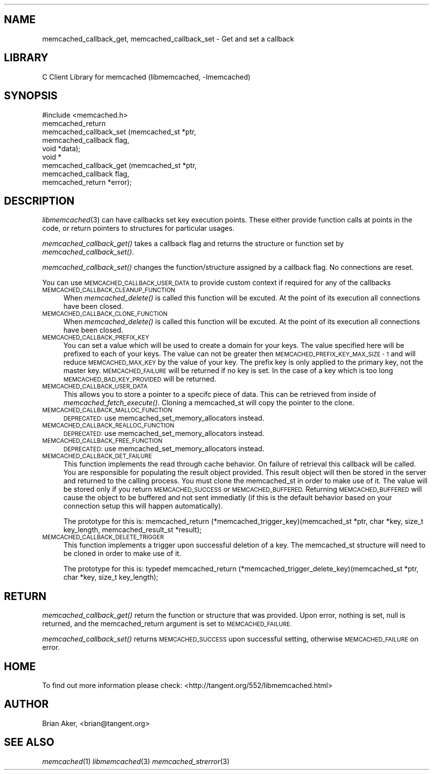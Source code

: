 .\" Automatically generated by Pod::Man 2.27 (Pod::Simple 3.28)
.\"
.\" Standard preamble:
.\" ========================================================================
.de Sp \" Vertical space (when we can't use .PP)
.if t .sp .5v
.if n .sp
..
.de Vb \" Begin verbatim text
.ft CW
.nf
.ne \\$1
..
.de Ve \" End verbatim text
.ft R
.fi
..
.\" Set up some character translations and predefined strings.  \*(-- will
.\" give an unbreakable dash, \*(PI will give pi, \*(L" will give a left
.\" double quote, and \*(R" will give a right double quote.  \*(C+ will
.\" give a nicer C++.  Capital omega is used to do unbreakable dashes and
.\" therefore won't be available.  \*(C` and \*(C' expand to `' in nroff,
.\" nothing in troff, for use with C<>.
.tr \(*W-
.ds C+ C\v'-.1v'\h'-1p'\s-2+\h'-1p'+\s0\v'.1v'\h'-1p'
.ie n \{\
.    ds -- \(*W-
.    ds PI pi
.    if (\n(.H=4u)&(1m=24u) .ds -- \(*W\h'-12u'\(*W\h'-12u'-\" diablo 10 pitch
.    if (\n(.H=4u)&(1m=20u) .ds -- \(*W\h'-12u'\(*W\h'-8u'-\"  diablo 12 pitch
.    ds L" ""
.    ds R" ""
.    ds C` ""
.    ds C' ""
'br\}
.el\{\
.    ds -- \|\(em\|
.    ds PI \(*p
.    ds L" ``
.    ds R" ''
.    ds C`
.    ds C'
'br\}
.\"
.\" Escape single quotes in literal strings from groff's Unicode transform.
.ie \n(.g .ds Aq \(aq
.el       .ds Aq '
.\"
.\" If the F register is turned on, we'll generate index entries on stderr for
.\" titles (.TH), headers (.SH), subsections (.SS), items (.Ip), and index
.\" entries marked with X<> in POD.  Of course, you'll have to process the
.\" output yourself in some meaningful fashion.
.\"
.\" Avoid warning from groff about undefined register 'F'.
.de IX
..
.nr rF 0
.if \n(.g .if rF .nr rF 1
.if (\n(rF:(\n(.g==0)) \{
.    if \nF \{
.        de IX
.        tm Index:\\$1\t\\n%\t"\\$2"
..
.        if !\nF==2 \{
.            nr % 0
.            nr F 2
.        \}
.    \}
.\}
.rr rF
.\"
.\" Accent mark definitions (@(#)ms.acc 1.5 88/02/08 SMI; from UCB 4.2).
.\" Fear.  Run.  Save yourself.  No user-serviceable parts.
.    \" fudge factors for nroff and troff
.if n \{\
.    ds #H 0
.    ds #V .8m
.    ds #F .3m
.    ds #[ \f1
.    ds #] \fP
.\}
.if t \{\
.    ds #H ((1u-(\\\\n(.fu%2u))*.13m)
.    ds #V .6m
.    ds #F 0
.    ds #[ \&
.    ds #] \&
.\}
.    \" simple accents for nroff and troff
.if n \{\
.    ds ' \&
.    ds ` \&
.    ds ^ \&
.    ds , \&
.    ds ~ ~
.    ds /
.\}
.if t \{\
.    ds ' \\k:\h'-(\\n(.wu*8/10-\*(#H)'\'\h"|\\n:u"
.    ds ` \\k:\h'-(\\n(.wu*8/10-\*(#H)'\`\h'|\\n:u'
.    ds ^ \\k:\h'-(\\n(.wu*10/11-\*(#H)'^\h'|\\n:u'
.    ds , \\k:\h'-(\\n(.wu*8/10)',\h'|\\n:u'
.    ds ~ \\k:\h'-(\\n(.wu-\*(#H-.1m)'~\h'|\\n:u'
.    ds / \\k:\h'-(\\n(.wu*8/10-\*(#H)'\z\(sl\h'|\\n:u'
.\}
.    \" troff and (daisy-wheel) nroff accents
.ds : \\k:\h'-(\\n(.wu*8/10-\*(#H+.1m+\*(#F)'\v'-\*(#V'\z.\h'.2m+\*(#F'.\h'|\\n:u'\v'\*(#V'
.ds 8 \h'\*(#H'\(*b\h'-\*(#H'
.ds o \\k:\h'-(\\n(.wu+\w'\(de'u-\*(#H)/2u'\v'-.3n'\*(#[\z\(de\v'.3n'\h'|\\n:u'\*(#]
.ds d- \h'\*(#H'\(pd\h'-\w'~'u'\v'-.25m'\f2\(hy\fP\v'.25m'\h'-\*(#H'
.ds D- D\\k:\h'-\w'D'u'\v'-.11m'\z\(hy\v'.11m'\h'|\\n:u'
.ds th \*(#[\v'.3m'\s+1I\s-1\v'-.3m'\h'-(\w'I'u*2/3)'\s-1o\s+1\*(#]
.ds Th \*(#[\s+2I\s-2\h'-\w'I'u*3/5'\v'-.3m'o\v'.3m'\*(#]
.ds ae a\h'-(\w'a'u*4/10)'e
.ds Ae A\h'-(\w'A'u*4/10)'E
.    \" corrections for vroff
.if v .ds ~ \\k:\h'-(\\n(.wu*9/10-\*(#H)'\s-2\u~\d\s+2\h'|\\n:u'
.if v .ds ^ \\k:\h'-(\\n(.wu*10/11-\*(#H)'\v'-.4m'^\v'.4m'\h'|\\n:u'
.    \" for low resolution devices (crt and lpr)
.if \n(.H>23 .if \n(.V>19 \
\{\
.    ds : e
.    ds 8 ss
.    ds o a
.    ds d- d\h'-1'\(ga
.    ds D- D\h'-1'\(hy
.    ds th \o'bp'
.    ds Th \o'LP'
.    ds ae ae
.    ds Ae AE
.\}
.rm #[ #] #H #V #F C
.\" ========================================================================
.\"
.IX Title "..::docs::memcached_callback 3"
.TH ..::docs::memcached_callback 3 "2012-10-03" "" "libmemcached"
.\" For nroff, turn off justification.  Always turn off hyphenation; it makes
.\" way too many mistakes in technical documents.
.if n .ad l
.nh
.SH "NAME"
memcached_callback_get, memcached_callback_set \- Get and set a callback
.SH "LIBRARY"
.IX Header "LIBRARY"
C Client Library for memcached (libmemcached, \-lmemcached)
.SH "SYNOPSIS"
.IX Header "SYNOPSIS"
.Vb 1
\&  #include <memcached.h>
\&
\&  memcached_return 
\&    memcached_callback_set (memcached_st *ptr, 
\&                            memcached_callback flag, 
\&                            void *data);
\&
\&  void *
\&    memcached_callback_get (memcached_st *ptr, 
\&                            memcached_callback flag,
\&                            memcached_return *error);
.Ve
.SH "DESCRIPTION"
.IX Header "DESCRIPTION"
\&\fIlibmemcached\fR\|(3) can have callbacks set key execution points. These either
provide function calls at points in the code, or return pointers to
structures for particular usages.
.PP
\&\fImemcached_callback_get()\fR takes a callback flag and returns the structure or
function set by \fImemcached_callback_set()\fR.
.PP
\&\fImemcached_callback_set()\fR changes the function/structure assigned by a
callback flag. No connections are reset.
.PP
You can use \s-1MEMCACHED_CALLBACK_USER_DATA\s0 to provide custom context if required for any 
of the callbacks
.IP "\s-1MEMCACHED_CALLBACK_CLEANUP_FUNCTION\s0" 4
.IX Item "MEMCACHED_CALLBACK_CLEANUP_FUNCTION"
When \fImemcached_delete()\fR is called this function will be excuted. At the
point of its execution all connections have been closed.
.IP "\s-1MEMCACHED_CALLBACK_CLONE_FUNCTION\s0" 4
.IX Item "MEMCACHED_CALLBACK_CLONE_FUNCTION"
When \fImemcached_delete()\fR is called this function will be excuted. At the
point of its execution all connections have been closed.
.IP "\s-1MEMCACHED_CALLBACK_PREFIX_KEY\s0" 4
.IX Item "MEMCACHED_CALLBACK_PREFIX_KEY"
You can set a value which will be used to create a domain for your keys.
The value specified here will be prefixed to each of your keys. The value can not
be greater then \s-1MEMCACHED_PREFIX_KEY_MAX_SIZE \- 1\s0 and will reduce \s-1MEMCACHED_MAX_KEY\s0 by
the value of your key. The prefix key is only applied to the primary key,
not the master key. \s-1MEMCACHED_FAILURE\s0 will be returned if no key is set. In the case
of a key which is too long \s-1MEMCACHED_BAD_KEY_PROVIDED\s0 will be returned.
.IP "\s-1MEMCACHED_CALLBACK_USER_DATA\s0" 4
.IX Item "MEMCACHED_CALLBACK_USER_DATA"
This allows you to store a pointer to a specifc piece of data. This can be
retrieved from inside of \fImemcached_fetch_execute()\fR. Cloning a memcached_st
will copy the pointer to the clone.
.IP "\s-1MEMCACHED_CALLBACK_MALLOC_FUNCTION\s0" 4
.IX Item "MEMCACHED_CALLBACK_MALLOC_FUNCTION"
\&\s-1DEPRECATED:\s0 use memcached_set_memory_allocators instead.
.IP "\s-1MEMCACHED_CALLBACK_REALLOC_FUNCTION\s0" 4
.IX Item "MEMCACHED_CALLBACK_REALLOC_FUNCTION"
\&\s-1DEPRECATED:\s0 use memcached_set_memory_allocators instead.
.IP "\s-1MEMCACHED_CALLBACK_FREE_FUNCTION\s0" 4
.IX Item "MEMCACHED_CALLBACK_FREE_FUNCTION"
\&\s-1DEPRECATED:\s0 use memcached_set_memory_allocators instead.
.IP "\s-1MEMCACHED_CALLBACK_GET_FAILURE\s0" 4
.IX Item "MEMCACHED_CALLBACK_GET_FAILURE"
This function implements the read through cache behavior. On failure of retrieval this callback will be called. 
You are responsible for populating the result object provided. This result object will then be stored in the server and
returned to the calling process. You must clone the memcached_st in order to
make use of it. The value will be stored only if you return
\&\s-1MEMCACHED_SUCCESS\s0 or \s-1MEMCACHED_BUFFERED.\s0 Returning \s-1MEMCACHED_BUFFERED\s0 will
cause the object to be buffered and not sent immediatly (if this is the default behavior based on your connection setup this will happen automatically).
.Sp
The prototype for this is:
memcached_return (*memcached_trigger_key)(memcached_st *ptr, char *key, size_t key_length, memcached_result_st *result);
.IP "\s-1MEMCACHED_CALLBACK_DELETE_TRIGGER\s0" 4
.IX Item "MEMCACHED_CALLBACK_DELETE_TRIGGER"
This function implements a trigger upon successful deletion of a key. The memcached_st structure will need to be cloned
in order to make use of it.
.Sp
The prototype for this is:
typedef memcached_return (*memcached_trigger_delete_key)(memcached_st *ptr, char *key, size_t key_length);
.SH "RETURN"
.IX Header "RETURN"
\&\fImemcached_callback_get()\fR return the function or structure that was provided.
Upon error, nothing is set, null is returned, and the memcached_return
argument is set to \s-1MEMCACHED_FAILURE.\s0
.PP
\&\fImemcached_callback_set()\fR returns \s-1MEMCACHED_SUCCESS\s0 upon successful setting,
otherwise \s-1MEMCACHED_FAILURE\s0 on error.
.SH "HOME"
.IX Header "HOME"
To find out more information please check:
<http://tangent.org/552/libmemcached.html>
.SH "AUTHOR"
.IX Header "AUTHOR"
Brian Aker, <brian@tangent.org>
.SH "SEE ALSO"
.IX Header "SEE ALSO"
\&\fImemcached\fR\|(1) \fIlibmemcached\fR\|(3) \fImemcached_strerror\fR\|(3)
